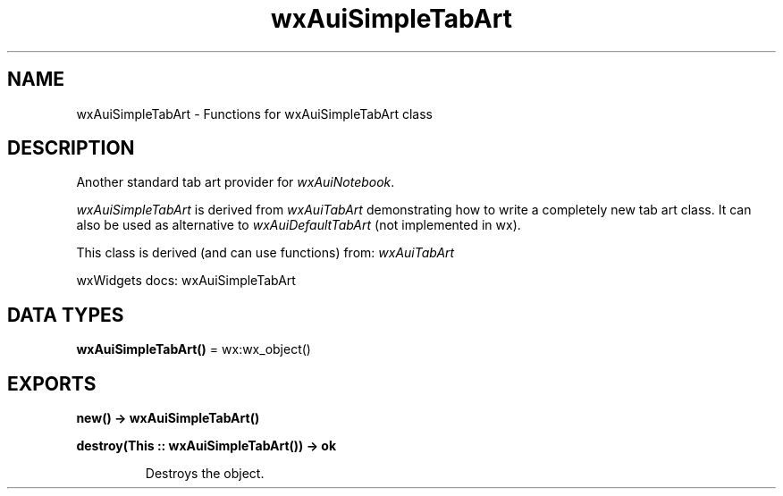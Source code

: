 .TH wxAuiSimpleTabArt 3 "wx 2.2.2" "wxWidgets team." "Erlang Module Definition"
.SH NAME
wxAuiSimpleTabArt \- Functions for wxAuiSimpleTabArt class
.SH DESCRIPTION
.LP
Another standard tab art provider for \fIwxAuiNotebook\fR\&\&.
.LP
\fIwxAuiSimpleTabArt\fR\& is derived from \fIwxAuiTabArt\fR\& demonstrating how to write a completely new tab art class\&. It can also be used as alternative to \fIwxAuiDefaultTabArt\fR\& (not implemented in wx)\&.
.LP
This class is derived (and can use functions) from: \fIwxAuiTabArt\fR\&
.LP
wxWidgets docs: wxAuiSimpleTabArt
.SH DATA TYPES
.nf

\fBwxAuiSimpleTabArt()\fR\& = wx:wx_object()
.br
.fi
.SH EXPORTS
.LP
.nf

.B
new() -> wxAuiSimpleTabArt()
.br
.fi
.br
.RS
.RE
.LP
.nf

.B
destroy(This :: wxAuiSimpleTabArt()) -> ok
.br
.fi
.br
.RS
.LP
Destroys the object\&.
.RE